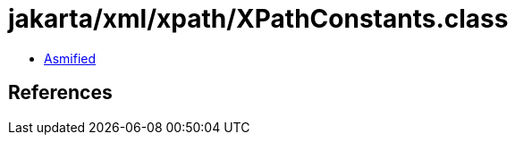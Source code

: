 = jakarta/xml/xpath/XPathConstants.class

 - link:XPathConstants-asmified.java[Asmified]

== References

